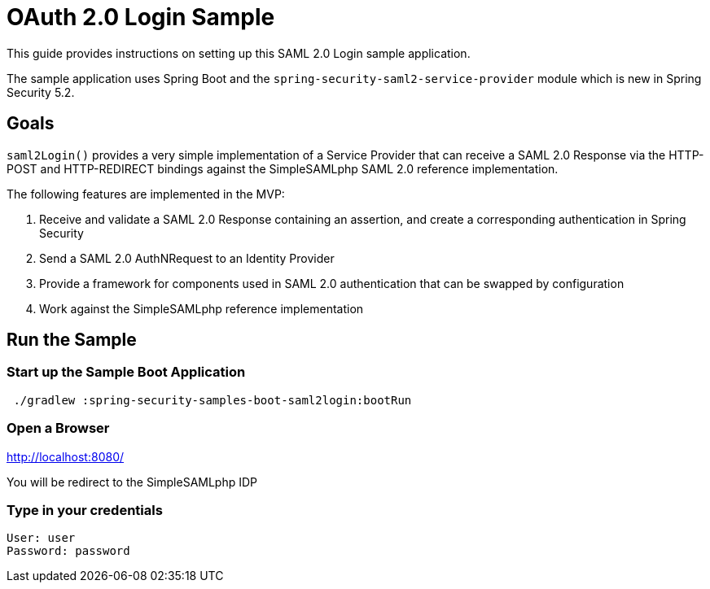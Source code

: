 = OAuth 2.0 Login Sample

This guide provides instructions on setting up this SAML 2.0 Login sample application.

The sample application uses Spring Boot and the `spring-security-saml2-service-provider`
module which is new in Spring Security 5.2.

== Goals

`saml2Login()` provides a very simple implementation of a Service Provider that can receive a SAML 2.0 Response via the HTTP-POST and HTTP-REDIRECT bindings against the SimpleSAMLphp SAML 2.0 reference implementation.

The following features are implemented in the MVP:

1. Receive and validate a SAML 2.0 Response containing an assertion, and create a corresponding authentication in Spring Security
2. Send a SAML 2.0 AuthNRequest to an Identity Provider
3. Provide a framework for components used in SAML 2.0 authentication that can be swapped by configuration
4. Work against the SimpleSAMLphp reference implementation

== Run the Sample

=== Start up the Sample Boot Application
```
 ./gradlew :spring-security-samples-boot-saml2login:bootRun
```

=== Open a Browser

http://localhost:8080/

You will be redirect to the SimpleSAMLphp IDP

=== Type in your credentials

```
User: user
Password: password
```

